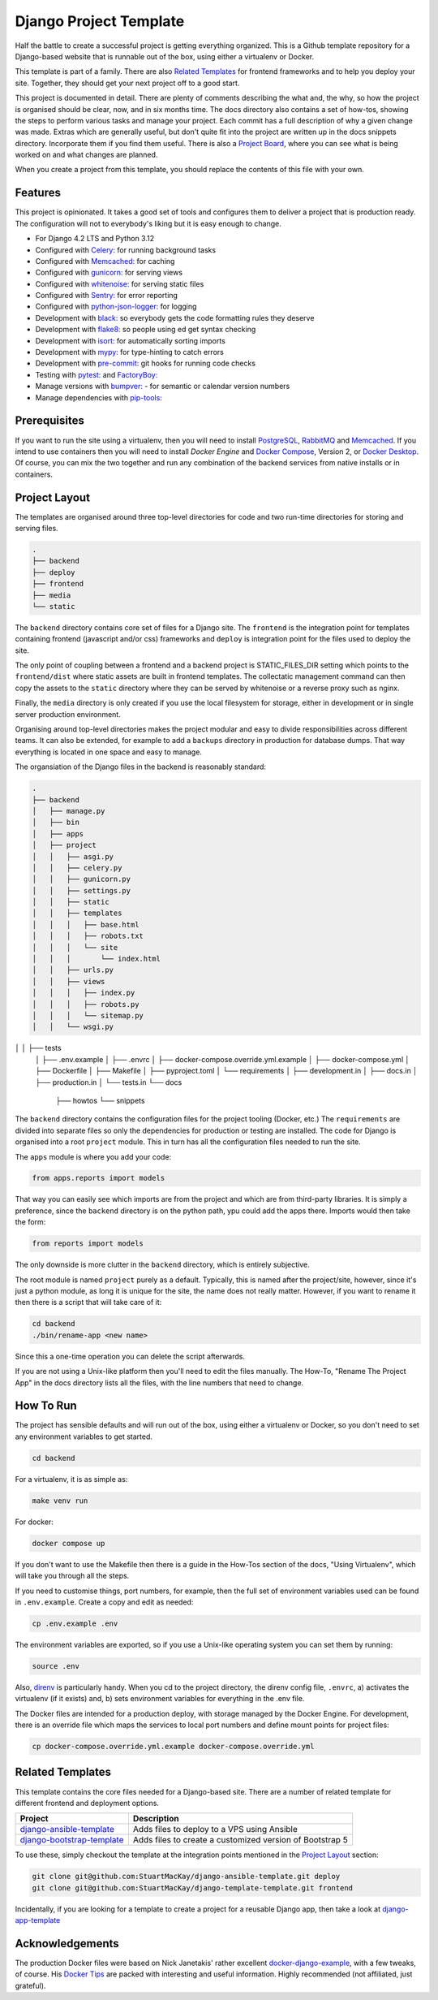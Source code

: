 =======================
Django Project Template
=======================
Half the battle to create a successful project is getting everything
organized. This is a Github template repository for a Django-based website
that is runnable out of the box, using either a virtualenv or Docker.

This template is part of a family. There are  also `Related Templates`_ for
frontend frameworks and to help you deploy your site. Together, they should
get your next project off to a good start.

This project is documented in detail. There are plenty of comments describing
the what and, the why, so how the project is organised should be clear, now,
and in six months time. The docs directory also contains a set of how-tos,
showing the steps to perform various tasks and manage your project. Each
commit has a full description of why a given change was made. Extras which
are generally useful, but don't quite fit into the project are written up
in the docs snippets directory. Incorporate them if you find them useful.
There is also a `Project Board`_, where you can see what is being worked
on and what changes are planned.

.. _Project Board: https://github.com/users/StuartMacKay/projects/2

When you create a project from this template, you should replace the contents
of this file with your own.

Features
--------
This project is opinionated. It takes a good set of tools and configures them
to deliver a project that is production ready. The configuration will not to
everybody's liking but it is easy enough to change.

* For Django 4.2 LTS and Python 3.12
* Configured with `Celery: <https://docs.celeryq.dev/en/stable/>`_ for running background tasks
* Configured with `Memcached: <https://memcached.org/>`_ for caching
* Configured with `gunicorn: <https://gunicorn.org/>`_ for serving views
* Configured with `whitenoise: <//https://github.com/evansd/whitenoise>`_ for serving static files
* Configured with `Sentry: <https://sentry.io/>`_ for error reporting
* Configured with `python-json-logger: <https://github.com/madzak/python-json-logger>`_ for logging
* Development with `black: <https://github.com/psf/black>`_ so everybody gets the code formatting rules they deserve
* Development with `flake8: <https://flake8.pycqa.org/en/latest/>`_ so people using ed get syntax checking
* Development with `isort: <https://pycqa.github.io/isort/>`_ for automatically sorting imports
* Development with `mypy: <https://mypy-lang.org/>`_ for type-hinting to catch errors
* Development with `pre-commit: <https://pre-commit.com/>`_ git hooks for running code checks
* Testing with `pytest: <https://docs.pytest.org/>`_ and `FactoryBoy: <https://factoryboy.readthedocs.io/en/stable/>`_
* Manage versions with `bumpver: <https://github.com/mbarkhau/bumpver>`_ - for semantic or calendar version numbers
* Manage dependencies with `pip-tools: <https://github.com/jazzband/pip-tools>`_

Prerequisites
-------------
If you want to run the site using a virtualenv, then you will need to install
`PostgreSQL`_, `RabbitMQ`_ and `Memcached`_. If you intend to use containers
then you will need to install `Docker Engine` and `Docker Compose`_, Version 2,
or `Docker Desktop`_.  Of course, you can mix the two together and run any
combination of the backend services from native installs or in containers.

.. _PostgreSQL: https://www.postgresql.org/download/
.. _RabbitMQ: https://www.rabbitmq.com/download.html
.. _Memcached: https://memcached.org/downloads
.. _Docker Engine: https://docs.docker.com/engine/
.. _Docker Compose: https://github.com/docker/compose
.. _Docker Desktop: https://docs.docker.com/desktop/

Project Layout
--------------
The templates are organised around three top-level directories for code and
two run-time directories for storing and serving files.

..  code-block:: shell

    .
    ├── backend
    ├── deploy
    ├── frontend
    ├── media
    └── static

The ``backend`` directory contains core set of files for a Django site. The
``frontend`` is the integration point for templates containing frontend
(javascript and/or css) frameworks and ``deploy`` is integration point for
the files used to deploy the site.

The only point of coupling between a frontend and a backend project is
STATIC_FILES_DIR setting which points to the ``frontend/dist`` where static
assets are built in frontend templates. The collectatic management command
can then copy the assets to the ``static`` directory where they can be served
by whitenoise or a reverse proxy such as nginx.

Finally, the ``media`` directory is only created if you use the local
filesystem for storage, either in development or in single server production
environment.

Organising around top-level directories makes the project modular and easy to
divide responsibilities across different teams. It can also be extended, for
example to add a ``backups`` directory in production for database dumps. That
way everything is located in one space and easy to manage.

The organsiation of the Django files in the backend is reasonably standard:

..  code-block:: shell

    .
    ├── backend
    │   ├── manage.py
    │   ├── bin
    │   ├── apps
    │   ├── project
    │   │   ├── asgi.py
    │   │   ├── celery.py
    │   │   ├── gunicorn.py
    │   │   ├── settings.py
    │   │   ├── static
    │   │   ├── templates
    │   │   │   ├── base.html
    │   │   │   ├── robots.txt
    │   │   │   └── site
    │   │   │       └── index.html
    │   │   ├── urls.py
    │   │   ├── views
    │   │   │   ├── index.py
    │   │   │   ├── robots.py
    │   │   │   └── sitemap.py
    │   │   └── wsgi.py
│   │   ├── tests
    │   ├── .env.example
    │   ├── .envrc
    │   ├── docker-compose.override.yml.example
    │   ├── docker-compose.yml
    │   ├── Dockerfile
    │   ├── Makefile
    │   ├── pyproject.toml
    │   └── requirements
    │       ├── development.in
    │       ├── docs.in
    │       ├── production.in
    │       └── tests.in
    └── docs
        ├── howtos
        └── snippets

The ``backend`` directory contains the configuration files for the project
tooling (Docker, etc.) The ``requirements`` are divided into separate files
so only the dependencies for production or testing are installed. The code
for Django is organised into a root ``project`` module. This in turn has
all the configuration files needed to run the site.

The ``apps`` module is where you add your code:

..  code-block:: python

    from apps.reports import models

That way you can easily see which imports are from the project and which
are from third-party libraries. It is simply a preference, since the
``backend`` directory is on the python path, ypu could add the apps there.
Imports would then take the form:

..  code-block:: python

    from reports import models

The only downside is more clutter in the ``backend`` directory, which is
entirely subjective.

The root module is named ``project`` purely as a default. Typically, this is
named after the project/site, however, since it's just a python module, as long
it is unique for the site, the name does not really matter. However, if you want
to rename it then there is a script that will take care of it:

..  code-block:: shell

    cd backend
    ./bin/rename-app <new name>

Since this a one-time operation you can delete the script afterwards.

If you are not using a Unix-like platform then you'll need to edit the files
manually. The How-To, "Rename The Project App" in the docs directory lists
all the files, with the line numbers that need to change.

How To Run
----------
The project has sensible defaults and will run out of the box, using either
a virtualenv or Docker, so you don't need to set any environment variables
to get started.

..  code-block:: shell

    cd backend

For a virtualenv, it is as simple as:

..  code-block:: shell

    make venv run

For docker:

..  code-block:: shell

    docker compose up

If you don't want to use the Makefile then there is a guide in the How-Tos
section of the docs, "Using Virtualenv", which will take you through all
the steps.

If you need to customise things, port numbers, for example, then the full
set of environment variables used can be found in ``.env.example``. Create
a copy and edit as needed:

..  code-block::

    cp .env.example .env

The environment variables are exported, so if you use a Unix-like operating
system you can set them by running:

..  code-block::

    source .env

Also, `direnv`_ is particularly handy. When you cd to the project directory,
the direnv config file, ``.envrc``, a) activates the virtualenv (if it exists)
and, b) sets environment variables for everything in the .env file.

.. _direnv: https://direnv.net/

The Docker files are intended for a production deploy, with storage managed
by the Docker Engine. For development, there is an override file which maps
the services to local port numbers and define mount points for project files:

..  code-block::

    cp docker-compose.override.yml.example docker-compose.override.yml

Related Templates
-----------------
This template contains the core files needed for a Django-based site. There
are a number of related template for different frontend and deployment options.

+------------------------------+----------------------------------------------------------+
| Project                      | Description                                              |
+==============================+==========================================================+
| `django-ansible-template`_   | Adds files to deploy to a VPS using Ansible              |
+------------------------------+----------------------------------------------------------+
| `django-bootstrap-template`_ | Adds files to create a customized version of Bootstrap 5 |
+------------------------------+----------------------------------------------------------+

To use these, simply checkout the template at the integration points mentioned
in the `Project Layout`_ section:

..  code-block::

    git clone git@github.com:StuartMacKay/django-ansible-template.git deploy
    git clone git@github.com:StuartMacKay/django-template-template.git frontend

Incidentally, if you are looking for a template to create a project for a reusable
Django app, then take a look at `django-app-template`_

.. _django-ansible-template: https://github.com/StuartMacKay/django-ansible-template
.. _django-bootstrap-template: https://github.com/StuartMacKay/django-bootstrap-template
.. _django-app-template: https://github.com/StuartMacKay/django-app-template

Acknowledgements
----------------
The production Docker files were based on Nick Janetakis' rather excellent
`docker-django-example`_, with a few tweaks, of course. His `Docker Tips`_
are packed with interesting and useful information. Highly recommended (not
affiliated, just grateful).

.. _docker-django-example: https://github.com/nickjj/docker-django-example/
.. _Docker Tips: https://nickjanetakis.com/blog/tag/docker-tips-tricks-and-tutorials

